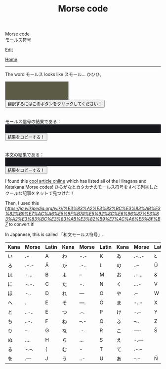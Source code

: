 #+TITLE: Morse code

#+BEGIN_EXPORT html
<div class="engt">Morse code</div>
<div class="japt">モールス符号</div>
#+END_EXPORT

[[https://github.com/ahisu6/ahisu6.github.io/edit/main/src/morse.org][Edit]]

[[file:../index.org][Home]]

-----

The word @@html:<span class="ja">モールス</span>@@ looks like @@html:<span class="ja">スモール</span>@@... ひひひ。

#+BEGIN_EXPORT html
<script>function convertAndDisplay(){let e=document.getElementById("input").value,t=convertToMorseCode(e);convertToText(t);let o=convertToText(e);document.getElementById("outputMorseCode").innerText=`${t}`,document.getElementById("outputTranslated").innerText=`${o}`}const morseCodeDictionary={い:".-",ろ:".-.-",は:"-...",に:"-.-.",ほ:"-..",へ:".",と:"..-..",ち:"..-.",り:"--.",ぬ:"....",る:"-.--.",を:".---",わ:"-.-",か:".-..",よ:"--",ょ:"--",た:"-.",れ:"---",そ:"---.",つ:".--.",ね:"--.-",な:".-.",ら:"...",む:"-",う:"..-",ゐ:".-..-",の:"..--",お:".-...",く:"...-",や:".--",ゃ:".--",ま:"-..-",け:"-.--",ふ:"--..",こ:"----",え:"-.---",て:".-.--",あ:"--.--",さ:"-.-.-",き:"-.-..",ゆ:"-..--",ゅ:"-..--",め:"-...-",み:"..-.-",し:"--.-.",ひ:"--..-",も:"-..-.",せ:".---.",す:"---.-",ん:".-.-.",イ:".-",ロ:".-.-",ハ:"-...",ニ:"-.-.",ホ:"-..",ヘ:".",ト:"..-..",チ:"..-.",リ:"--.",ヌ:"....",ル:"-.--.",ヲ:".---",ワ:"-.-",カ:".-..",ヨ:"--",ョ:"--",タ:"-.",レ:"---",ソ:"---.",ツ:".--.",ネ:"--.-",ナ:".-.",ラ:"...",ム:"-",ウ:"..-",ヰ:".-..-",ノ:"..--",オ:".-...",ク:"...-",ヤ:".--",ャ:".--",マ:"-..-",ケ:"-.--",フ:"--..",コ:"----",エ:"-.---",テ:".-.--",ア:"--.--",サ:"-.-.-",キ:"-.-..",ユ:"-..--",ュ:"-..--",メ:"-...-",ミ:"..-.-",シ:"--.-.",ヒ:".--..",モ:"--..-",セ:"-..-.",ス:".---.",ン:"---.-",ん:".-.-.",が:".-.. ..",ぎ:"-.-.. ..",ぐ:"...- ..",げ:"-.-- ..",ご:"---- ..",ざ:"-.-.- ..",じ:"--.-. ..",ず:"---.- ..",ぜ:".---. ..",ぞ:"---. ..",だ:"-. ..",ぢ:"..-. ..",づ:".--. ..",で:".-.-- ..",ど:"..-.. ..",ば:"-... ..",び:"--..- ..",ぶ:"--.. ..",べ:". ..",ぼ:"-.. ..",ぱ:"-... ..--.",ぴ:"--..- ..--.",ぷ:"--.. ..--.",ぺ:". ..--.",ぽ:"-.. ..--.",゛:"..",゜:"..--.",A:".-",B:"-...",C:"-.-.",D:"-..",E:".",F:"..-.",G:"--.",H:"....",I:"..",J:".---",K:"-.-",L:".-..",M:"--",N:"-.",O:"---",P:".--.",Q:"--.-",R:".-.",S:"...",T:"-",U:"..-",V:"...-",W:".--",X:"-..-",Y:"-.--",Z:"--..",0:"-----",1:".----",2:"..---",3:"...--",4:"....-",5:".....",6:"-....",7:"--...",8:"---..",9:"----.",".":".-.-.-",",":"--..--","?":"..--..","'":".----.","!":"-.-.--","/":"-..-.","(":"-.--.",")":"-.--.-","&":".-...",":":"---...",";":"-.-.-.","=":"-...-","+":".-.-.","-":"-....-",_:"..--.-",'"':".-..-.",$:"...-..-","@":".--.-."," ":"/"};function convertToMorseCode(e){let t=e.toUpperCase(),o="";for(let n=0;n<t.length;n++){let r=t.charAt(n);morseCodeDictionary[r]?o+=morseCodeDictionary[r]+" ":o+=r+" "}return o.trim()}function convertToText(e){let t=e.split("/"),o="";for(let n=0;n<t.length;n++){let r=t[n].split(" ");for(let i=0;i<r.length;i++){let l=Object.keys(morseCodeDictionary).find(e=>morseCodeDictionary[e]===r[i]);l?o+=l:o+=r[i]}o+=" "}return o.trim()}function copy(e){var t=document.getElementById(e).innerText;navigator.clipboard.writeText(t)}</script>


<textarea id="input" style="background-color: #5b5b46; color: #e9e9e2; padding: 1em;"></textarea>
<button onclick="convertAndDisplay()">翻訳するにはこのボタンをクリックしてください！</button>
<br>
<br>
<br>
<div>モールス信号の結果である：</div>
<div id="outputMorseCode" style="background-color: #16171d; color: #8ffa89; padding: 1em;"></div>
<button onclick="copy('outputMorseCode')">結果をコピーする！</button>
<br>
<br>
<br>
<div>本文の結果である：</div>
<div id="outputTranslated" style="background-color: #16171d; color: #89b7fa; padding: 1em;"></div>
<button onclick="copy('outputTranslated')">結果をコピーする！</button>

#+END_EXPORT

I found this [[https://www.telegraphy.eu/pagina/artikels/The%20Morse%20Code%20for%20Japanese%20Characters%201%20MAY%202022.pdf][cool article online]] which has listed all of the Hiragana and Katakana Morse codes! @@html:<span class="ja">ひらがなとカタカナのモールス符号をすべて列挙したクールな記事をネットで見つけた！</span>@@

Then, I used this [[Wikipedia page][https://ja.wikipedia.org/wiki/%E3%83%A2%E3%83%BC%E3%83%AB%E3%82%B9%E7%AC%A6%E5%8F%B7#%E5%92%8C%E6%96%87%E3%83%A2%E3%83%BC%E3%83%AB%E3%82%B9%E7%AC%A6%E5%8F%B7]] to convert it!

In Japanese, this is called 「和文モールス符号」.

| Kana    | Morse | Latin | Kana       | Morse | Latin | Kana   | Morse | Latin  | Kana | Morse | Latin |
|---------+-------+-------+------------+-------+-------+--------+-------+--------+------+-------+-------|
| い      | .-    | A     | わ         | -.-   | K     | ゐ     | .-..- | Ł      | さ   | -.-.- |       |
| ろ      | .-.-  | Ä     | か         | .-..  | L     | の     | ..--  | Ü      | き   | -.-.. | Ç     |
| は      | -...  | B     | よ         | --    | M     | お     | .-... | &      | ゆ   | -..-- |       |
| に      | -.-.  | C     | た         | -.    | N     | く     | ...-  | V      | め   | -...- | =     |
| ほ      | -..   | D     | れ         | ---   | O     | や     | .--   | W      | み   | ..-.- |       |
| へ      | .     | E     | そ         | ---.  | Ö     | ま     | -..-  | X      | し   | --.-. | Ĝ     |
| と      | ..-.. | É     | つ         | .--.  | P     | け     | -.--  | Y      | ゑ   | .--.. | Þ     |
| ち      | ..-.  | F     | ね         | --.-  | Q     | ふ     | --..  | Z      | ひ   | --..- | Ż     |
| り      | --.   | G     | な         | .-.   | R     | こ     | ----  | Š      | も   | -..-. | /     |
| ぬ      | ....  | H     | ら         | ...   | S     | え     | -.--- |        | せ   | .---. | Ĵ     |
| る      | -.--. | (     | む         | -     | T     | て     | .-.-- |        | す   | ---.- |       |
| を      | .---  | J     | う         | ..-   | U     | あ     | --.-- | Ñ      | ん   | .-.-. | +     |
